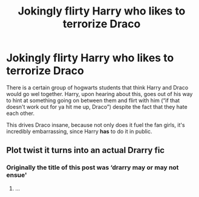 #+TITLE: Jokingly flirty Harry who likes to terrorize Draco

* Jokingly flirty Harry who likes to terrorize Draco
:PROPERTIES:
:Author: zoomerboi69-420
:Score: 3
:DateUnix: 1591277231.0
:DateShort: 2020-Jun-04
:FlairText: Prompt
:END:
There is a certain group of hogwarts students that think Harry and Draco would go wel together. Harry, upon hearing about this, goes out of his way to hint at something going on between them and flirt with him (“if that doesn't work out for ya hit me up, Draco”) despite the fact that they hate each other.

This drives Draco insane, because not only does it fuel the fan girls, it's incredibly embarrassing, since Harry *has* to do it in public.


** Plot twist it turns into an actual Drarry fic
:PROPERTIES:
:Author: Erkkifloof
:Score: 2
:DateUnix: 1591349490.0
:DateShort: 2020-Jun-05
:END:

*** Originally the title of this post was ‘drarry may or may not ensue'
:PROPERTIES:
:Author: zoomerboi69-420
:Score: 1
:DateUnix: 1591350413.0
:DateShort: 2020-Jun-05
:END:

**** ...
:PROPERTIES:
:Author: Erkkifloof
:Score: 2
:DateUnix: 1591359532.0
:DateShort: 2020-Jun-05
:END:
